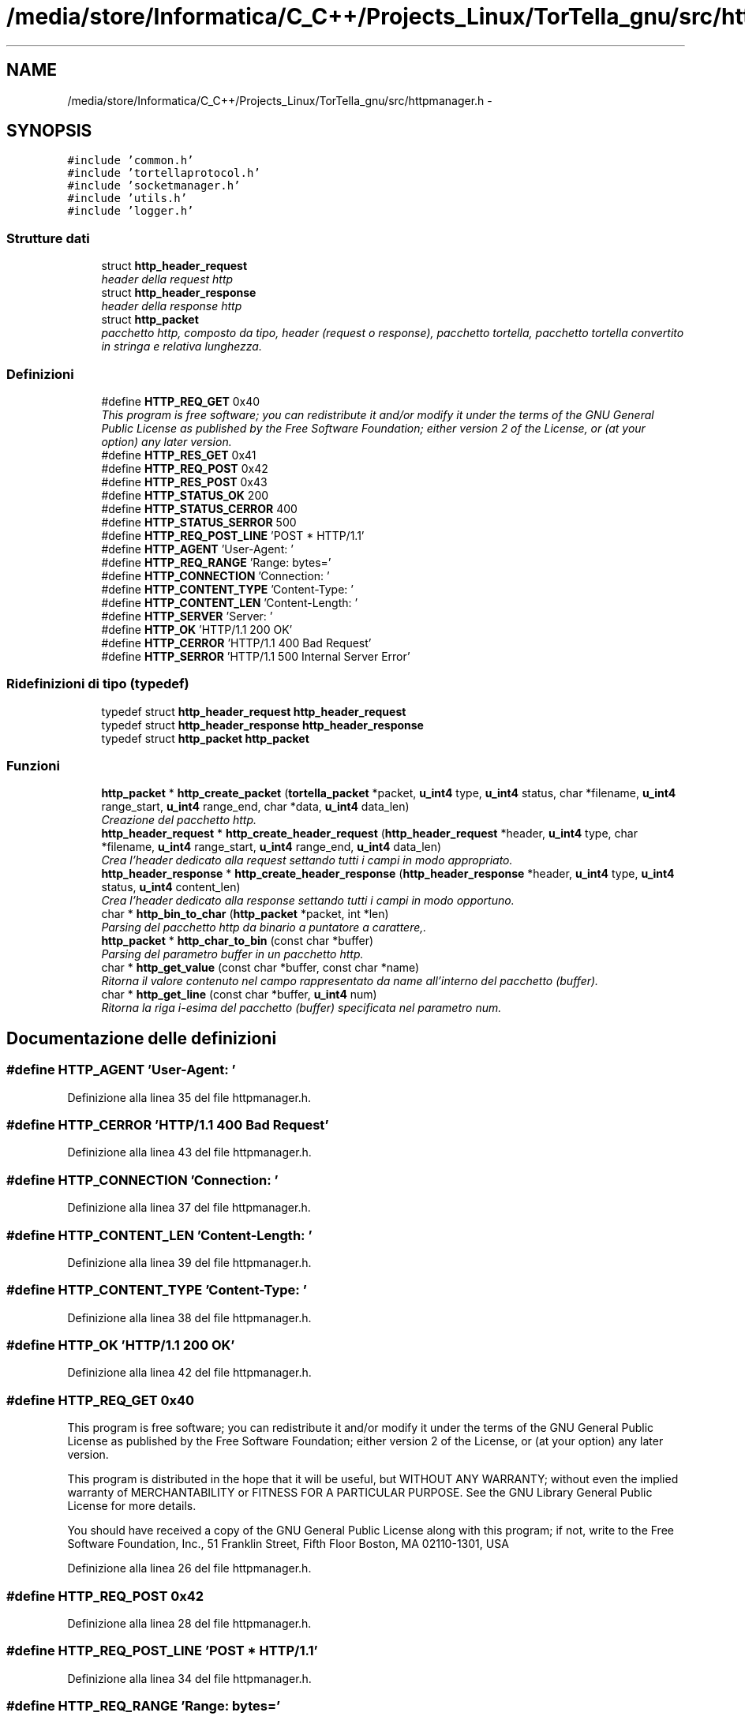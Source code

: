 .TH "/media/store/Informatica/C_C++/Projects_Linux/TorTella_gnu/src/httpmanager.h" 3 "19 Jun 2008" "Version 0.1" "TorTella" \" -*- nroff -*-
.ad l
.nh
.SH NAME
/media/store/Informatica/C_C++/Projects_Linux/TorTella_gnu/src/httpmanager.h \- 
.SH SYNOPSIS
.br
.PP
\fC#include 'common.h'\fP
.br
\fC#include 'tortellaprotocol.h'\fP
.br
\fC#include 'socketmanager.h'\fP
.br
\fC#include 'utils.h'\fP
.br
\fC#include 'logger.h'\fP
.br

.SS "Strutture dati"

.in +1c
.ti -1c
.RI "struct \fBhttp_header_request\fP"
.br
.RI "\fIheader della request http \fP"
.ti -1c
.RI "struct \fBhttp_header_response\fP"
.br
.RI "\fIheader della response http \fP"
.ti -1c
.RI "struct \fBhttp_packet\fP"
.br
.RI "\fIpacchetto http, composto da tipo, header (request o response), pacchetto tortella, pacchetto tortella convertito in stringa e relativa lunghezza. \fP"
.in -1c
.SS "Definizioni"

.in +1c
.ti -1c
.RI "#define \fBHTTP_REQ_GET\fP   0x40"
.br
.RI "\fIThis program is free software; you can redistribute it and/or modify it under the terms of the GNU General Public License as published by the Free Software Foundation; either version 2 of the License, or (at your option) any later version. \fP"
.ti -1c
.RI "#define \fBHTTP_RES_GET\fP   0x41"
.br
.ti -1c
.RI "#define \fBHTTP_REQ_POST\fP   0x42"
.br
.ti -1c
.RI "#define \fBHTTP_RES_POST\fP   0x43"
.br
.ti -1c
.RI "#define \fBHTTP_STATUS_OK\fP   200"
.br
.ti -1c
.RI "#define \fBHTTP_STATUS_CERROR\fP   400"
.br
.ti -1c
.RI "#define \fBHTTP_STATUS_SERROR\fP   500"
.br
.ti -1c
.RI "#define \fBHTTP_REQ_POST_LINE\fP   'POST * HTTP/1.1'"
.br
.ti -1c
.RI "#define \fBHTTP_AGENT\fP   'User-Agent: '"
.br
.ti -1c
.RI "#define \fBHTTP_REQ_RANGE\fP   'Range: bytes='"
.br
.ti -1c
.RI "#define \fBHTTP_CONNECTION\fP   'Connection: '"
.br
.ti -1c
.RI "#define \fBHTTP_CONTENT_TYPE\fP   'Content-Type: '"
.br
.ti -1c
.RI "#define \fBHTTP_CONTENT_LEN\fP   'Content-Length: '"
.br
.ti -1c
.RI "#define \fBHTTP_SERVER\fP   'Server: '"
.br
.ti -1c
.RI "#define \fBHTTP_OK\fP   'HTTP/1.1 200 OK'"
.br
.ti -1c
.RI "#define \fBHTTP_CERROR\fP   'HTTP/1.1 400 Bad Request'"
.br
.ti -1c
.RI "#define \fBHTTP_SERROR\fP   'HTTP/1.1 500 Internal Server Error'"
.br
.in -1c
.SS "Ridefinizioni di tipo (typedef)"

.in +1c
.ti -1c
.RI "typedef struct \fBhttp_header_request\fP \fBhttp_header_request\fP"
.br
.ti -1c
.RI "typedef struct \fBhttp_header_response\fP \fBhttp_header_response\fP"
.br
.ti -1c
.RI "typedef struct \fBhttp_packet\fP \fBhttp_packet\fP"
.br
.in -1c
.SS "Funzioni"

.in +1c
.ti -1c
.RI "\fBhttp_packet\fP * \fBhttp_create_packet\fP (\fBtortella_packet\fP *packet, \fBu_int4\fP type, \fBu_int4\fP status, char *filename, \fBu_int4\fP range_start, \fBu_int4\fP range_end, char *data, \fBu_int4\fP data_len)"
.br
.RI "\fICreazione del pacchetto http. \fP"
.ti -1c
.RI "\fBhttp_header_request\fP * \fBhttp_create_header_request\fP (\fBhttp_header_request\fP *header, \fBu_int4\fP type, char *filename, \fBu_int4\fP range_start, \fBu_int4\fP range_end, \fBu_int4\fP data_len)"
.br
.RI "\fICrea l'header dedicato alla request settando tutti i campi in modo appropriato. \fP"
.ti -1c
.RI "\fBhttp_header_response\fP * \fBhttp_create_header_response\fP (\fBhttp_header_response\fP *header, \fBu_int4\fP type, \fBu_int4\fP status, \fBu_int4\fP content_len)"
.br
.RI "\fICrea l'header dedicato alla response settando tutti i campi in modo opportuno. \fP"
.ti -1c
.RI "char * \fBhttp_bin_to_char\fP (\fBhttp_packet\fP *packet, int *len)"
.br
.RI "\fIParsing del pacchetto http da binario a puntatore a carattere,. \fP"
.ti -1c
.RI "\fBhttp_packet\fP * \fBhttp_char_to_bin\fP (const char *buffer)"
.br
.RI "\fIParsing del parametro buffer in un pacchetto http. \fP"
.ti -1c
.RI "char * \fBhttp_get_value\fP (const char *buffer, const char *name)"
.br
.RI "\fIRitorna il valore contenuto nel campo rappresentato da name all'interno del pacchetto (buffer). \fP"
.ti -1c
.RI "char * \fBhttp_get_line\fP (const char *buffer, \fBu_int4\fP num)"
.br
.RI "\fIRitorna la riga i-esima del pacchetto (buffer) specificata nel parametro num. \fP"
.in -1c
.SH "Documentazione delle definizioni"
.PP 
.SS "#define HTTP_AGENT   'User-Agent: '"
.PP
Definizione alla linea 35 del file httpmanager.h.
.SS "#define HTTP_CERROR   'HTTP/1.1 400 Bad Request'"
.PP
Definizione alla linea 43 del file httpmanager.h.
.SS "#define HTTP_CONNECTION   'Connection: '"
.PP
Definizione alla linea 37 del file httpmanager.h.
.SS "#define HTTP_CONTENT_LEN   'Content-Length: '"
.PP
Definizione alla linea 39 del file httpmanager.h.
.SS "#define HTTP_CONTENT_TYPE   'Content-Type: '"
.PP
Definizione alla linea 38 del file httpmanager.h.
.SS "#define HTTP_OK   'HTTP/1.1 200 OK'"
.PP
Definizione alla linea 42 del file httpmanager.h.
.SS "#define HTTP_REQ_GET   0x40"
.PP
This program is free software; you can redistribute it and/or modify it under the terms of the GNU General Public License as published by the Free Software Foundation; either version 2 of the License, or (at your option) any later version. 
.PP
This program is distributed in the hope that it will be useful, but WITHOUT ANY WARRANTY; without even the implied warranty of MERCHANTABILITY or FITNESS FOR A PARTICULAR PURPOSE. See the GNU Library General Public License for more details.
.PP
You should have received a copy of the GNU General Public License along with this program; if not, write to the Free Software Foundation, Inc., 51 Franklin Street, Fifth Floor Boston, MA 02110-1301, USA 
.PP
Definizione alla linea 26 del file httpmanager.h.
.SS "#define HTTP_REQ_POST   0x42"
.PP
Definizione alla linea 28 del file httpmanager.h.
.SS "#define HTTP_REQ_POST_LINE   'POST * HTTP/1.1'"
.PP
Definizione alla linea 34 del file httpmanager.h.
.SS "#define HTTP_REQ_RANGE   'Range: bytes='"
.PP
Definizione alla linea 36 del file httpmanager.h.
.SS "#define HTTP_RES_GET   0x41"
.PP
Definizione alla linea 27 del file httpmanager.h.
.SS "#define HTTP_RES_POST   0x43"
.PP
Definizione alla linea 29 del file httpmanager.h.
.SS "#define HTTP_SERROR   'HTTP/1.1 500 Internal Server Error'"
.PP
Definizione alla linea 44 del file httpmanager.h.
.SS "#define HTTP_SERVER   'Server: '"
.PP
Definizione alla linea 40 del file httpmanager.h.
.SS "#define HTTP_STATUS_CERROR   400"
.PP
Definizione alla linea 31 del file httpmanager.h.
.SS "#define HTTP_STATUS_OK   200"
.PP
Definizione alla linea 30 del file httpmanager.h.
.SS "#define HTTP_STATUS_SERROR   500"
.PP
Definizione alla linea 32 del file httpmanager.h.
.SH "Documentazione delle ridefinizioni di tipo (typedef)"
.PP 
.SS "typedef struct \fBhttp_header_request\fP \fBhttp_header_request\fP"
.PP
Definizione alla linea 55 del file httpmanager.h.
.SS "typedef struct \fBhttp_header_response\fP \fBhttp_header_response\fP"
.PP
Definizione alla linea 64 del file httpmanager.h.
.SS "typedef struct \fBhttp_packet\fP \fBhttp_packet\fP"
.PP
Definizione alla linea 78 del file httpmanager.h.
.SH "Documentazione delle funzioni"
.PP 
.SS "char* http_bin_to_char (\fBhttp_packet\fP * packet, int * len)"
.PP
Parsing del pacchetto http da binario a puntatore a carattere,. 
.PP

.PP
parsing del pacchetto di invio HTTP REQ POST
.PP
TODO: memory leak
.PP
parsing del pacchetto di invio HTTP REQ GET
.PP
parsing del pacchetto di risposta.
.PP
parsing dei dati, qualora presenti 
.PP
Definizione alla linea 164 del file httpmanager.c.
.SS "\fBhttp_packet\fP* http_char_to_bin (const char * buffer)"
.PP
Parsing del parametro buffer in un pacchetto http. 
.PP

.PP
parsing di un pacchetto di tipo GET
.PP
settaggio dei campi dell'header
.PP
settaggio dei campi del pacchetto
.PP
parsing di un pacchetto di tipo POST
.PP
settaggio dei campi dell'header
.PP
settaggio dei campi del pacchetto
.PP
parsing del pacchetto di ricezione di una GET
.PP
settaggio dell'header di risposta
.PP
settaggio dei campi del pacchetto
.PP
parsing del pacchetto di ricezione di una POST
.PP
settaggio dei campi dell'header di risposta
.PP
settaggio dei campi del pacchetto 
.PP
Definizione alla linea 259 del file httpmanager.c.
.SS "\fBhttp_header_request\fP* http_create_header_request (\fBhttp_header_request\fP * header, \fBu_int4\fP type, char * filename, \fBu_int4\fP range_start, \fBu_int4\fP range_end, \fBu_int4\fP data_len)"
.PP
Crea l'header dedicato alla request settando tutti i campi in modo appropriato. 
.PP

.PP
settaggio dei parametri comuni dell'header
.PP
settaggio dei parametri in relazione al tipo di pacchetto 
.PP
Definizione alla linea 112 del file httpmanager.c.
.SS "\fBhttp_header_response\fP* http_create_header_response (\fBhttp_header_response\fP * header, \fBu_int4\fP type, \fBu_int4\fP status, \fBu_int4\fP content_len)"
.PP
Crea l'header dedicato alla response settando tutti i campi in modo opportuno. 
.PP

.PP
settaggio dei parametri dell'header response 
.PP
Definizione alla linea 137 del file httpmanager.c.
.SS "\fBhttp_packet\fP* http_create_packet (\fBtortella_packet\fP * packet, \fBu_int4\fP type, \fBu_int4\fP status, char * filename, \fBu_int4\fP range_start, \fBu_int4\fP range_end, char * data, \fBu_int4\fP data_len)"
.PP
Creazione del pacchetto http. 
.PP
Converte il pacchetto tortella in stringa e crea il pacchetto a seconda del tipo necessario differenziando il tipo request da quello response in modo da creare i rispettivi header
.PP
Creazione del pacchetto http.
.PP
This program is distributed in the hope that it will be useful, but WITHOUT ANY WARRANTY; without even the implied warranty of MERCHANTABILITY or FITNESS FOR A PARTICULAR PURPOSE. See the GNU Library General Public License for more details.
.PP
You should have received a copy of the GNU General Public License along with this program; if not, write to the Free Software Foundation, Inc., 51 Franklin Street, Fifth Floor Boston, MA 02110-1301, USA HTTP_REQ_GET GET filename HTTP/1.1 User-Agent: TorTella/0.1 Range: bytes=start-end Connection: Keep-Alive ...\fBtortella_packet\fP...
.PP
HTTP_RES_GET HTTP/1.1 200 OK Server: TorTella/0.1 Content-Type: application/binary Content-Length: 4 ...data...
.PP
HTTP_REQ_POST POST * HTTP/1.1 User-Agent: TorTella/0.1 Connection: Keep-Alive Content-Length: 4 oppure chunked ...data...
.PP
HTTP_RES_POST HTTP/1.1 200 OK Server: TorTella/0.1 Content-Type: application/binary Content-Length: 4 non dovrebbero esserci dati Creazione del pacchetto http. Converte il pacchetto tortella in stringa e crea il pacchetto a seconda del tipo necessario differenziando il tipo request da quello response in modo da creare i rispettivi header 
.PP
conversione del pacchetto http in stringa
.PP
creazione dell'header della request
.PP
settaggio dei parametri dell'header
.PP
creazione dell'header della response
.PP
settaggio dei parametri dell'header 
.PP
Definizione alla linea 55 del file httpmanager.c.
.SS "char* http_get_line (const char * buffer, \fBu_int4\fP num)"
.PP
Ritorna la riga i-esima del pacchetto (buffer) specificata nel parametro num. 
.PP
Definizione alla linea 377 del file httpmanager.c.
.SS "char* http_get_value (const char * buffer, const char * name)"
.PP
Ritorna il valore contenuto nel campo rappresentato da name all'interno del pacchetto (buffer). 
.PP
Definizione alla linea 356 del file httpmanager.c.
.SH "Autore"
.PP 
Generato automaticamente da Doxygen per TorTella a partire dal codice sorgente.
